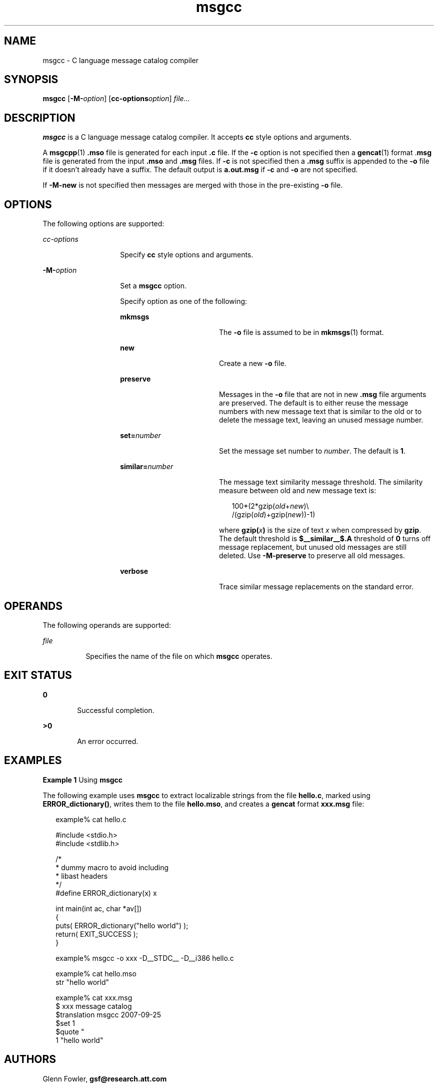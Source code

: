 '\" te
.\" Copyright (c) 2000-2007 AT&T Knowledge Ventures
.\" To view license terms, see http://www.opensource.org/licenses/cpl1.0.txt
.\" Portions Copyright (c) 2007, Sun Microsystems, Inc.
.\" Copyright (c) 2012-2013, J. Schilling
.\" Copyright (c) 2013, Andreas Roehler
.TH msgcc 1 "9 Oct 2007" "SunOS 5.11" "User Commands"
.SH NAME
msgcc \- C language message catalog compiler
.SH SYNOPSIS
.LP
.nf
\fBmsgcc\fR [\fB-M-\fIoption\fR] [\fBcc-options\fIoption\fR] \fIfile.\|.\|.\fR
.fi

.SH DESCRIPTION
.sp
.LP
.B msgcc
is a C language message catalog compiler. It accepts
.B cc
style options and arguments.
.sp
.LP
A
.BR msgcpp (1)
\fB\&.mso\fR file is generated for each input \fB\&.c\fR
file. If the
.B -c
option is not specified then a
.BR gencat (1)
format
\&.\fBmsg\fR file is generated from the input \fB\&.mso\fR and \fB\&.msg\fR
files. If
.B -c
is not specified then a \fB\&.msg\fR suffix is appended
to the
.B -o
file if it doesn't already have a suffix. The default output
is
.B a.out.msg
if
.B -c
and
.B -o
are not specified.
.sp
.LP
If
.B -M-new
is not specified then messages are merged with those in the
pre-existing
.B -o
file.
.SH OPTIONS
.sp
.LP
The following options are supported:
.sp
.ne 2
.mk
.na
.I cc-options
.ad
.RS 14n
.rt
Specify
.B cc
style options and arguments.
.RE

.sp
.ne 2
.mk
.na
.BI -M- option
.ad
.RS 14n
.rt
Set a
.B msgcc
option.
.sp
Specify option as one of the following:
.sp
.ne 2
.mk
.na
.B mkmsgs
.ad
.RS 18n
.rt
The
.B -o
file is assumed to be in
.BR mkmsgs (1)
format.
.RE

.sp
.ne 2
.mk
.na
.B new
.ad
.RS 18n
.rt
Create a new
.B -o
file.
.RE

.sp
.ne 2
.mk
.na
.B preserve
.ad
.RS 18n
.rt
Messages in the
.B -o
file that are not in new \fB\&.msg\fR file
arguments are preserved. The default is to either reuse the message numbers
with new message text that is similar to the old or to delete the message
text, leaving an unused message number.
.RE

.sp
.ne 2
.mk
.na
.BI set= number
.ad
.RS 18n
.rt
Set the message set number to
.IR number .
The default is
.BR 1 .
.RE

.sp
.ne 2
.mk
.na
.BI similar= number
.ad
.RS 18n
.rt
The message text similarity message threshold. The similarity measure
between old and new message text is:
.sp
.in +2
.nf
100*(2*gzip(\fIold\fR+\fInew\fR)\e
     /(gzip(\fIold\fR)+gzip(\fInew\fR))-1)
.fi
.in -2
.sp

where \fBgzip(\fIx\fB)\fR is the size of text
.I x
when compressed
by
.BR gzip .
The default threshold is
.B $__similar__$.A
threshold of
.B 0
turns off message replacement, but unused old messages are still
deleted. Use
.B -M-preserve
to preserve all old messages.
.RE

.sp
.ne 2
.mk
.na
.B verbose
.ad
.RS 18n
.rt
Trace similar message replacements on the standard error.
.RE

.RE

.SH OPERANDS
.sp
.LP
The following operands are supported:
.sp
.ne 2
.mk
.na
.I file
.ad
.RS 8n
.rt
Specifies the name of the file on which
.B msgcc
operates.
.RE

.SH EXIT STATUS
.sp
.ne 2
.mk
.na
.B 0
.ad
.RS 6n
.rt
Successful completion.
.RE

.sp
.ne 2
.mk
.na
.B >0
.ad
.RS 6n
.rt
An error occurred.
.RE

.SH EXAMPLES
.LP
.B Example 1
Using
.BR msgcc
.sp
.LP
The following example uses
.B msgcc
to extract localizable strings from
the file
.BR hello.c ,
marked using
.BR ERROR_dictionary() ,
writes them
to the file
.BR hello.mso ,
and creates a
.B gencat
format
.BR xxx.msg
file:

.sp
.in +2
.nf
example% cat hello.c

#include <stdio.h>
#include <stdlib.h>

/*
 * dummy macro to avoid including
 * libast headers
 */
#define ERROR_dictionary(x) x

int main(int ac, char *av[])
{
        puts( ERROR_dictionary("hello world") );
        return( EXIT_SUCCESS );
}

example% msgcc -o xxx -D__STDC__ -D__i386 hello.c

example% cat hello.mso
str "hello world"

example% cat xxx.msg
$ xxx message catalog
$translation msgcc 2007-09-25
$set 1
$quote "
1 "hello world"
.fi
.in -2
.sp

.SH AUTHORS
.sp
.LP
Glenn Fowler,
.B gsf@research.att.com
.SH ATTRIBUTES
.sp
.LP
See
.BR attributes (5)
for descriptions of the following attributes:
.sp

.sp
.TS
tab() box;
cw(2.75i) |cw(2.75i)
lw(2.75i) |lw(2.75i)
.
ATTRIBUTE TYPEATTRIBUTE VALUE
_
AvailabilitySUNWastdev
_
Interface StabilityVolatile
.TE

.SH SEE ALSO
.sp
.LP
.BR cpp (1),
.BR gencat (1),
.BR mkmsgs (1),
.BR msggen (1),
.BR msgcpp (1),
.BR msgcvt (1),
.BR attributes (5)

